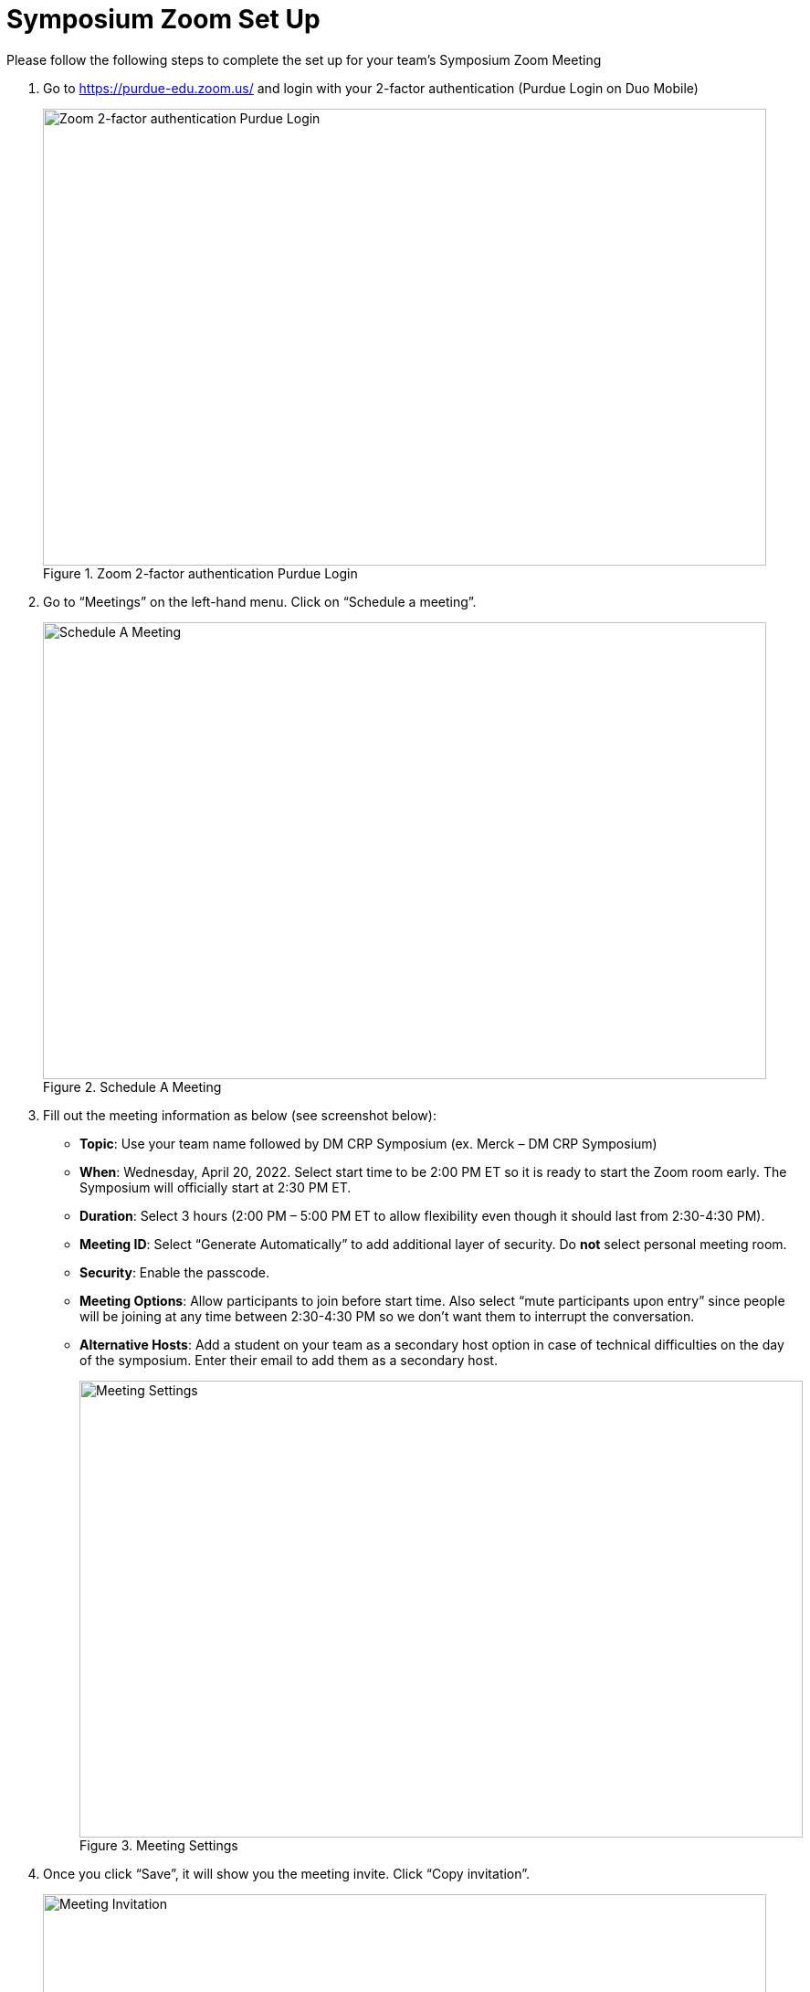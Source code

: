 = Symposium Zoom Set Up

Please follow the following steps to complete the set up for your team's Symposium Zoom Meeting

1. Go to https://purdue-edu.zoom.us/ and login with your 2-factor authentication (Purdue Login on Duo Mobile)
+
--
image::zoom_boilerkey.png[Zoom 2-factor authentication Purdue Login, width=792, height=500, loading=lazy, title="Zoom 2-factor authentication Purdue Login"]
--
+
2. Go to “Meetings” on the left-hand menu. Click on “Schedule a meeting”. 
+
--
image::zoom_schedule_meeting.png[Schedule A Meeting, width=792, height=500, loading=lazy, title="Schedule A Meeting"]
--
+
3. Fill out the meeting information as below (see screenshot below): 
- *Topic*: Use your team name followed by DM CRP Symposium (ex. Merck – DM CRP Symposium)
- *When*: Wednesday, April 20, 2022. Select start time to be 2:00 PM ET so it is ready to start the Zoom room early. The Symposium will officially start at 2:30 PM ET. 
- *Duration*: Select 3 hours (2:00 PM – 5:00 PM ET to allow flexibility even though it should last from 2:30-4:30 PM). 
- *Meeting ID*: Select “Generate Automatically” to add additional layer of security. Do *not* select personal meeting room. 
- *Security*: Enable the passcode. 
- *Meeting Options*: Allow participants to join before start time. Also select “mute participants upon entry” since people will be joining at any time between 2:30-4:30 PM so we don’t want them to interrupt the conversation. 
- *Alternative Hosts*: Add a student on your team as a secondary host option in case of technical difficulties on the day of the symposium. Enter their email to add them as a secondary host.
+
--
image::zoom_setting.png[Meeting Settings, width=792, height=500, loading=lazy, title="Meeting Settings"]
--
+
4. Once you click “Save”, it will show you the meeting invite. Click “Copy invitation”. 
+
--
image::invite.png[Meeting Invitation, width=792, height=500, loading=lazy, title="Meeting Invitation"]
--
+
5. Copy the “Join Zoom Meeting” link into the spreadsheet provided in the email from Maggie. *Only copy the URL*

image::link.png[Meeting Link, width=792, height=500, loading=lazy, title="Meeting Link"]

== Setting changes to protect your meeting
Under Settings > In Meeting (Basic), turn *off* Annotation, Whiteboard, and Remote Control. This prevents Zoom “bombers” or others with malicious intent from taking over the meeting. 

image::zoom_remote_control.png[Remote Control Protection, width=792, height=500, loading=lazy, title="Remote Control Protection"]

Under Settings > In Meeting (Advanced), turn off Far End camera control. Keep Virtual Background turned on so that guests and students can use a virtual background. 

image::zoom_camera_settings.png[Camera Settings , width=792, height=500, loading=lazy, title="Camera Settings"]

Also Under Settings > In Meeting (Advanced), turn on Closed Captioning. Select "Allow use of caption API Token to integrate with 3rd-party Closed Captioning services", "Allow live transcription service to transcribe meeting automatically", and "Allow viewing of full transcript in the in-meeting side panel". 

image::closed-captions.png[Closed Captioning, width=792, height=500, loading=lazy, title="Closed Captioning"]

== Zoom Security Features for the day of the symposium
How to expel (remove) someone that is causing disruption or being malicious (they cannot rejoin from the same device): link:https://www.unr.edu/tlt/instructional-design/instructional-technology-resources/web-conferencing/zoom/securing-sessions/remove-participant[How to remove a participant from your Zoom meeting]

Please review this resource and read the four sections on Control Screen Sharing (pg 8), Turn off Annotation (pg 8), Mute Participants (pg 9), and Remove Participants (pg 9): link:https://zoom.us/docs/doc/Securing%20Your%20Zoom%20Meetings.pdf[Securing Your Zoom Meeting] 

== Virtual Background for Purdue 
Generate a virtual background so your name is easily visible. You can use your first name only or first and last name: link:https://webapps.krannert.purdue.edu/zoombackground/[Virtual Background Generator] 

Click here for instructions on how to set your virtual background: link:https://support.zoom.us/hc/en-us/articles/210707503-Virtual-Background[Changing your Virtual Background image] 

== On the day of the Symposium, to start the meeting at 2:00 PM ET: 
1. Go to https://purdue-edu.zoom.us/ and login with your 2-factor authentication (Purdue Login on Duo Mobile)

2. Go to “Meetings” on the left-hand menu. Hover over the meeting and click “start”.  
+
--
image::zoom_start.png[Start Meeting, width=792, height=500, loading=lazy, title="Start Meeting"]
--
+
3. On the day of the Symposium, when you start the meeting, we recommend you make sure that “Enable Waiting Room” is checked and “Share Screen” is unchecked. See below. You can easily re-enable it if a teammate needs to share their screen. 
+
--
image::zoom_allow_participants.png[Meeting Settings, width=792, height=500, loading=lazy, title="Meeting Settings"]
--
+
4. After starting the meeting, enable live transcription for closed captioning. Click on "Live Transcript" and then select "Enable"
--
image::zoom-CC-setting.png[Closed Captioning Setting, width=792, height=500, loading=lazy, title="Closed Captioning Setting"]
--
+
